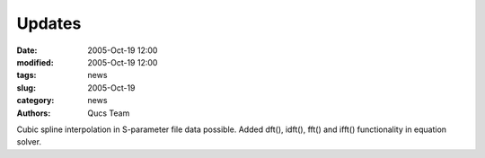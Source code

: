 Updates
#######

:date: 2005-Oct-19 12:00
:modified: 2005-Oct-19 12:00
:tags: news
:slug: 2005-Oct-19
:category: news
:authors: Qucs Team

Cubic spline interpolation in S-parameter file data possible.
Added dft(), idft(), fft() and ifft() functionality in equation solver.
